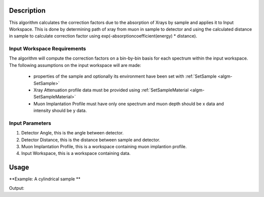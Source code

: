 .. algorithm::

.. summary::

.. relatedalgorithms::

.. properties::

Description
-----------

This algorithm calculates the correction factors due to the absorption of Xrays 
by sample and applies it to Input Workspace. This is done by determining path of xray from
muon in sample to detector and using the calculated distance in sample to calculate 
correction factor using exp(-absorptioncoefficient(energy) * distance).

Input Workspace Requirements
############################

The algorithm will compute the correction factors on a bin-by-bin basis for each spectrum within
the input workspace. The following assumptions on the input workspace will are made:
   
     - properties of the sample and optionally its environment have been set with :ref:`SetSample <algm-SetSample>`
	 
     - Xray Attenuation profile data must be provided using :ref:`SetSampleMaterial <algm-SetSampleMaterial>`

     - Muon Implantation Profile must have only one spectrum and muon depth should be x data and intensity should be y data.
   
Input Parameters
################

#. Detector Angle, this is the angle between detector.

#. Detector Distance, this is the distance between sample and detector.

#. Muon Implantation Profile, this is a workspace containing muon implantion profile.

#. Input Workspace,  this is a workspace containing data.

Usage
-----

**Example: A cylindrical sample **

.. testcode:: ExCylinderSample

	CreateWorkspace(OutputWorkspace='Input', DataY = np.arange(0,8001), DataX = np.arange(0,8001))
	CreateWorkspace(OutputWorkspace='MuonProfile', DataY = np.arange(1,51), DataX = np.linspace(0.1,0.2))
	SetSample(InputWorkspace='Input', Geometry='{"Center":[0.0,0.0,0.0],"Height":2.0,"Radius":1.0,"Shape":"Cylinder"}')
	SetSampleMaterial(InputWorkspace='Input', ChemicalFormula='Au',XRayAttenuationProfile=path_to_gold_absorption_correction)
	XrayAbsorptionCorrection(InputWorkspace='Input', MuonImplantationProfile='MuonProfile',OutputWorkspace='corrections')
	xdata = mtd['corrections'].readX(0)
	ydata = mtd['corrections'].readY(0)
	ylen = len(ydata)
	print('The middle 5 correction factors in workspace are:')
	for x in range(5):
		index = int(ylen/2) -3 + x
		print("Energy(Kev) : {0:.4f},Factor : {1:.4f}".format(xdata[index],ydata[index]))

		
Output:

.. testoutput:: ExCylinderSample

	The middle 5 correction factors in workspace are:
	Energy(Kev) : 3997.0000,Factor : 0.9418
	Energy(Kev) : 3998.0000,Factor : 0.9418
	Energy(Kev) : 3999.0000,Factor : 0.9418
	Energy(Kev) : 4000.0000,Factor : 0.9418
	Energy(Kev) : 4001.0000,Factor : 0.9418

.. categories::

.. sourcelink::
